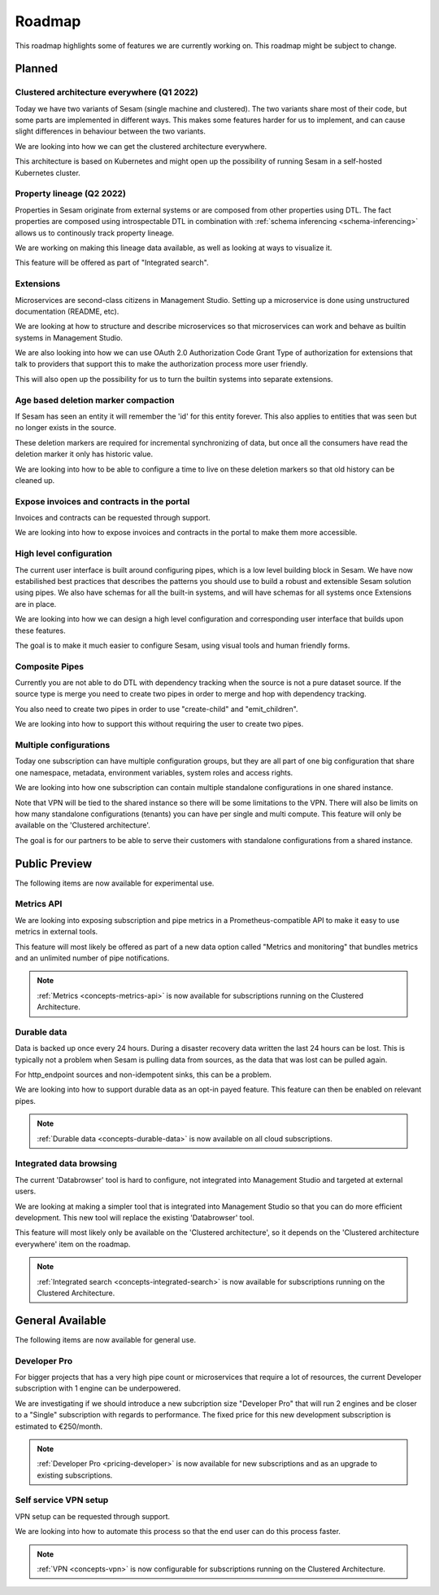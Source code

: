 =======
Roadmap
=======

This roadmap highlights some of features we are currently working on. This roadmap might be subject to
change.

Planned
-------

.. _roadmap_clustered_architecture:

Clustered architecture everywhere (Q1 2022)
===========================================

Today we have two variants of Sesam (single machine and clustered). The two variants share most of their code, but
some parts are implemented in different ways. This makes some features harder for us to implement, and can cause
slight differences in behaviour between the two variants.

We are looking into how we can get the clustered architecture everywhere.

This architecture is based on Kubernetes
and might open up the possibility of running Sesam in a self-hosted Kubernetes cluster.

.. _property-lineage:

Property lineage (Q2 2022)
==========================

Properties in Sesam originate from external systems or are composed from other properties using DTL. The fact properties
are composed using introspectable DTL in combination with :ref:`schema inferencing <schema-inferencing>` allows us to continously track property lineage.

We are working on making this lineage data available, as well as looking at ways to visualize it.

This feature will be offered as part of "Integrated search".

Extensions
==========

Microservices are second-class citizens in Management Studio. Setting up a microservice is done using
unstructured documentation (README, etc).

We are looking at how to structure and describe microservices so that
microservices can work and behave as builtin systems in Management Studio.

We are also looking into how we can use OAuth 2.0 Authorization Code Grant Type of authorization for extensions that
talk to providers that support this to make the authorization process more user friendly.

This will also open up the possibility for us to turn the builtin systems into separate extensions.

Age based deletion marker compaction
====================================

If Sesam has seen an entity it will remember the 'id' for this entity forever. This also applies to entities that was
seen but no longer exists in the source.

These deletion markers are required for incremental synchronizing of data, but once all the consumers have read the
deletion marker it only has historic value.

We are looking into how to be able to configure a time to live on these deletion markers so that old history can be
cleaned up.

Expose invoices and contracts in the portal
===========================================

Invoices and contracts can be requested through support.

We are looking into how to expose invoices and contracts in the portal to make them more accessible.

High level configuration
========================

The current user interface is built around configuring pipes, which is a low level building block in Sesam. We have now estabilished best practices that describes the patterns you should use to build a robust and extensible Sesam solution using pipes. We also have schemas for all the built-in systems, and will have schemas for all systems once Extensions are in place.

We are looking into how we can design a high level configuration and corresponding user interface that builds upon these features.

The goal is to make it much easier to configure Sesam, using visual tools and human friendly forms.

Composite Pipes
===============

Currently you are not able to do DTL with dependency tracking when the source is not a pure dataset source. If the
source type is merge you need to create two pipes in order to merge and hop with dependency tracking.

You also need to create two pipes in order to use "create-child" and "emit_children".

We are looking into how to support this without requiring the user to create two pipes.

Multiple configurations
=======================

Today one subscription can have multiple configuration groups, but they are all part of one big configuration that share one namespace, metadata, environment variables, system roles and access rights.

We are looking into how one subscription can contain multiple standalone configurations in one shared instance.

Note that VPN will be tied to the shared instance so there will be some limitations to the VPN. There will also be limits on how many standalone configurations (tenants) you can have per single and multi compute. This feature will only be available on the 'Clustered architecture'.

The goal is for our partners to be able to serve their customers with standalone configurations from a shared instance.

Public Preview
--------------

The following items are now available for experimental use.


.. _roadmap_metrics_api:

Metrics API
===========

We are looking into exposing subscription and pipe metrics in a Prometheus-compatible API to make it easy to use metrics in external tools.

This feature will most likely be offered as part of a new data option called "Metrics and monitoring" that bundles metrics and an unlimited number of pipe notifications.

.. note::
   :ref:`Metrics <concepts-metrics-api>` is now available for subscriptions running on the Clustered Architecture.

Durable data
============

Data is backed up once every 24 hours. During a disaster recovery data written the last 24 hours can be lost. This is typically not a problem when Sesam is pulling data from sources, as the data that was lost can be pulled again.

For http_endpoint sources and non-idempotent sinks, this can be a problem.

We are looking into how to support durable data as an opt-in payed feature. This feature can then be enabled on relevant pipes.

.. note::
   :ref:`Durable data <concepts-durable-data>` is now available on all cloud subscriptions.

Integrated data browsing
========================

The current 'Databrowser' tool is hard to configure, not integrated into Management Studio and targeted at
external users.

We are looking at making a simpler tool that is integrated into Management Studio so that you
can do more efficient development. This new tool will replace the existing 'Databrowser' tool.

This feature will most likely only be available on the 'Clustered architecture',
so it depends on the 'Clustered architecture everywhere' item on the roadmap.

.. note::
   :ref:`Integrated search <concepts-integrated-search>` is now available for subscriptions running on the
   Clustered Architecture.

General Available
-----------------

The following items are now available for general use.

.. _roadmap_dev_pro:

Developer Pro
=============

For bigger projects that has a very high pipe count or microservices that require a lot of resources, the current Developer subscription with 1 engine can be underpowered.

We are investigating if we should introduce a new subcription size "Developer Pro" that will run 2 engines and be closer to a "Single" subscription with regards to performance. The fixed price for this new development subscription is estimated to €250/month.

.. note::
   :ref:`Developer Pro <pricing-developer>` is now available for new subscriptions and as an upgrade to existing subscriptions.

Self service VPN setup
======================

VPN setup can be requested through support.

We are looking into how to automate this process so that the end user can do this process faster.

.. note::
   :ref:`VPN <concepts-vpn>` is now configurable for subscriptions running on the Clustered Architecture.
